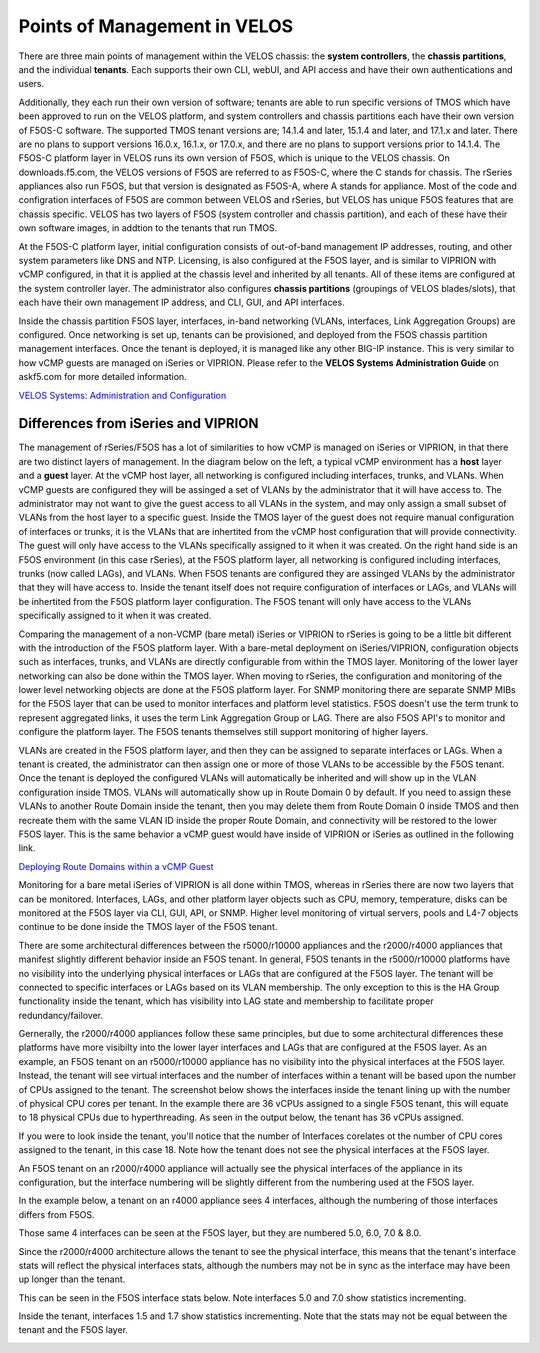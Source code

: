 =============================
Points of Management in VELOS
=============================

There are three main points of management within the VELOS chassis: the **system controllers**, the **chassis partitions**, and the individual **tenants**. Each supports their own CLI, webUI, and API access and have their own authentications and users. 

.. image:: images/velos_points_of_management/image1.png
  :align: center
  :scale: 90%


Additionally, they each run their own version of software; tenants are able to run specific versions of TMOS which have been approved to run on the VELOS platform, and system controllers and chassis partitions each have their own version of F5OS-C software. The supported TMOS tenant versions are; 14.1.4 and later, 15.1.4 and later, and 17.1.x and later. There are no plans to support versions 16.0.x, 16.1.x, or 17.0.x, and there are no plans to support versions prior to 14.1.4. The F5OS-C platform layer in VELOS runs its own version of F5OS, which is unique to the VELOS chassis. On downloads.f5.com, the VELOS versions of F5OS are referred to as F5OS-C, where the C stands for chassis. The rSeries appliances also run F5OS, but that version is designated as F5OS-A, where A stands for appliance. Most of the code and configration interfaces of F5OS are common between VELOS and rSeries, but VELOS has unique F5OS features that are chassis specific. VELOS has two layers of F5OS (system controller and chassis partition), and each of these have their own software images, in addtion to the tenants that run TMOS.


.. image:: images/velos_points_of_management/image2.png
  :align: center
  :scale: 90%

At the F5OS-C platform layer, initial configuration consists of out-of-band management IP addresses, routing, and other system parameters like DNS and NTP. Licensing, is also configured at the F5OS layer, and is similar to VIPRION with vCMP configured, in that it is applied at the chassis level and inherited by all tenants. All of these items are configured at the system controller layer. The administrator also configures **chassis partitions** (groupings of VELOS blades/slots), that each have their own management IP address, and CLI, GUI, and API interfaces.

Inside the chassis partition F5OS layer, interfaces, in-band networking (VLANs, interfaces, Link Aggregation Groups) are configured. Once networking is set up, tenants can be provisioned, and deployed from the F5OS chassis partition management interfaces. Once the tenant is deployed, it is managed like any other BIG-IP instance. This is very similar to how vCMP guests are managed on iSeries or VIPRION. Please refer to the **VELOS Systems Administration Guide** on askf5.com for more detailed information.

`VELOS Systems: Administration and Configuration <https://techdocs.f5.com/en-us/velos-1-5-0/velos-systems-administration-configuration.html>`_

Differences from iSeries and VIPRION
------------------------------------

The management of rSeries/F5OS has a lot of similarities to how vCMP is managed on iSeries or VIPRION, in that there are two distinct layers of management. In the diagram below on the left, a typical vCMP environment has a **host** layer and a **guest** layer. At the vCMP host layer, all networking is configured including interfaces, trunks, and VLANs. When vCMP guests are configured they will be assinged a set of VLANs by the administrator that it will have access to. The administrator may not want to give the guest access to all VLANs in the system, and may only assign a small subset of VLANs from the host layer to a specific guest. Inside the TMOS layer of the guest does not require manual configuration of interfaces or trunks, it is the VLANs that are inhertited from the vCMP host configuration that will provide connectivity. The guest will only have access to the VLANs specifically assigned to it when it was created. On the right hand side is an F5OS environment (in this case rSeries), at the F5OS platform layer, all networking is configured including interfaces, trunks (now called LAGs), and VLANs. When F5OS tenants are configured they are assinged VLANs by the administrator that they will have access to. Inside the tenant itself does not require configuration of interfaces or LAGs, and VLANs will be inhertited from the F5OS platform layer configuration. The F5OS tenant will only have access to the VLANs specifically assigned to it when it was created.

.. image:: images/velos_points_of_management/image3.png
  :align: center
  :scale: 80%

Comparing the management of a non-VCMP (bare metal) iSeries or VIPRION to rSeries is going to be a little bit different with the introduction of the F5OS platform layer. With a bare-metal deployment on iSeries/VIPRION, configuration objects such as interfaces, trunks, and VLANs are directly configurable from within the TMOS layer. Monitoring of the lower layer networking can also be done within the TMOS layer. When moving to rSeries, the configuration and monitoring of the lower level networking objects are done at the F5OS platform layer. For SNMP monitoring there are separate SNMP MIBs for the F5OS layer that can be used to monitor interfaces and platform level statistics. F5OS doesn't use the term trunk to represent aggregated links, it uses the term Link Aggregation Group or LAG. There are also F5OS API's to monitor and configure the platform layer. The F5OS tenants themselves still support monitoring of higher layers.


.. image:: images/velos_points_of_management/image4.png
  :align: center
  :scale: 50%

VLANs are created in the F5OS platform layer, and then they can be assigned to separate interfaces or LAGs. When a tenant is created, the administrator can then assign one or more of those VLANs to be accessible by the F5OS tenant. Once the tenant is deployed the configured VLANs will automatically be inherited and will show up in the VLAN configuration inside TMOS. VLANs will automatically show up in Route Domain 0 by default. If you need to assign these VLANs to another Route Domain inside the tenant, then you may delete them from Route Domain 0 inside TMOS and then recreate them with the same VLAN ID inside the proper Route Domain, and connectivity will be restored to the lower F5OS layer. This is the same behavior a vCMP guest would have inside of VIPRION or iSeries as outlined in the following link.

`Deploying Route Domains within a vCMP Guest <https://techdocs.f5.com/kb/en-us/products/big-ip_ltm/manuals/product/vcmp-administration-viprion-13-0-0/15.html>`_



.. image:: images/velos_points_of_management/image5.png
  :align: center
  :scale: 50%

Monitoring for a bare metal iSeries of VIPRION is all done within TMOS, whereas in rSeries there are now two layers that can be monitored. Interfaces, LAGs, and other platform layer objects such as CPU, memory, temperature, disks can be monitored at the F5OS layer via CLI, GUI, API, or SNMP. Higher level monitoring of virtual servers, pools and L4-7 objects continue to be done inside the TMOS layer of the F5OS tenant.


.. image:: images/velos_points_of_management/image6.png
  :align: center
  :scale: 50%


There are some architectural differences between the r5000/r10000 appliances and the r2000/r4000 appliances that manifest slightly different behavior inside an F5OS tenant. In general, F5OS tenants in the r5000/r10000 platforms have no visibility into the underlying physical interfaces or LAGs that are configured at the F5OS layer. The tenant will be connected to specific interfaces or LAGs based on its VLAN membership. The only exception to this is the HA Group functionality inside the tenant, which has visibility into LAG state and membership to facilitate proper redundancy/failover.

Gernerally, the r2000/r4000 appliances follow these same principles, but due to some architectural differences these platforms have more visibilty into the lower layer interfaces and LAGs that are configured at the F5OS layer. As an example, an F5OS tenant on an r5000/r10000 appliance has no visibility into the physical interfaces at the F5OS layer. Instead, the tenant will see virtual interfaces and the number of interfaces within a tenant will be based upon the number of CPUs assigned to the tenant. The screenshot below shows the interfaces inside the tenant lining up with the number of physical CPU cores per tenant. In the example there are 36 vCPUs assigned to a single F5OS tenant, this will equate to 18 physical CPUs due to hyperthreading. As seen in the output below, the tenant has 36 vCPUs assigned. 


.. image:: images/velos_inside_the_tenant/image4.png
  :align: center
  :scale: 70%

If you were to look inside the tenant, you'll notice that the number of Interfaces corelates ot the number of CPU cores assigned to the tenant, in this case 18. Note how the tenant does not see the physical interfaces at the F5OS layer.  

.. image:: images/velos_inside_the_tenant/image3.png
  :align: center
  :scale: 70%

An F5OS tenant on an r2000/r4000 appliance will actually see the physical interfaces of the appliance in its configuration, but the interface numbering will be slightly different from the numbering used at the F5OS layer. 

In the example below, a tenant on an r4000 appliance sees 4 interfaces, although the numbering of those interfaces differs from F5OS. 

.. image:: images/velos_points_of_management/image8.png
  :align: center
  :scale: 50%

Those same 4 interfaces can be seen at the F5OS layer, but they are numbered 5.0, 6.0, 7.0 & 8.0.

.. image:: images/velos_points_of_management/image9.png
  :align: center
  :scale: 50%

Since the r2000/r4000 architecture allows the tenant to see the physical interface, this means that the tenant's interface stats will reflect the physical interfaces stats, although the numbers may not be in sync as the interface may have been up longer than the tenant.

This can be seen in the F5OS interface stats below. Note interfaces 5.0 and 7.0 show statistics incrementing.

.. image:: images/velos_points_of_management/image10.png
  :align: center
  :scale: 50%

Inside the tenant, interfaces 1.5 and 1.7 show statistics incrementing. Note that the stats may not be equal between the tenant and the F5OS layer.

.. image:: images/velos_points_of_management/image11.png
  :align: center
  :scale: 50%






  
